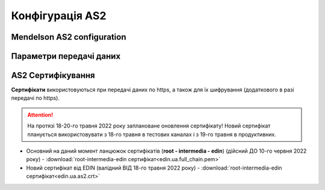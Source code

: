 ###################
Конфігурація AS2
###################


Mendelson AS2 configuration
==============================================
.. csv-table:: Таблиця 1 - Mendelson AS2 configuration
  :file: Tables/Table_1_Mendelson_AS2_configuration.csv
  :widths:  5, 5

Параметри передачі даних
==============================================
.. csv-table:: Таблиця 2 - Параметри передачі даних
  :file: Tables/Table_2_Parametry_peredachi_dannyh.csv
  :widths:  5, 5, 5
  
AS2 Сертифікування
==============================================
.. csv-table:: Таблиця 3 - AS2 Сертифікування
  :file: Tables/Table_3_AS2_Sert.csv
  :widths:  5, 5

**Сертифікати** використовуються при передачі даних по https, а також для їх шифрування (додаткового в разі передачі по https).

.. attention::
   На протязі 18-20-го травня 2022 року заплановане оновлення сертифікату! Новий сертифікат планується використовувати з 18-го травня в тестових каналах і з 19-го травня в продуктивних.

* Основний на даний момент ланцюжок сертифікатів (**root - intermedia - edin**) (дійсний ДО 10-го червня 2022 року) - :download:`root-intermedia-edin сертифікат<edin.ua.full_chain.pem>`
* Новий сертифікат від EDIN (валідний ВІД 18-го травня 2022 року) - :download:`root-intermedia-edin сертифікат<edin.ua.as2.crt>`

.. Повний ланцюжок сертифікатів, необхідний для встановлення зв'язку (**root - intermedia - edin**) доступний за посиланням: